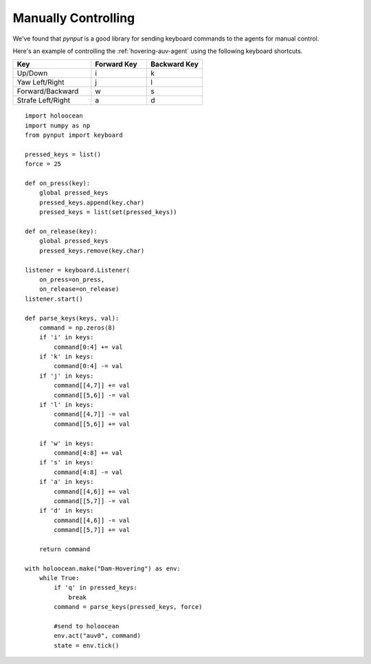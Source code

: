 Manually Controlling
====================

We've found that `pynput` is a good library for sending keyboard commands to the agents for manual control.

Here's an example of controlling the :ref:`hovering-auv-agent` using the following keyboard shortcuts.

.. list-table::
   :widths: 35 25 25
   :header-rows: 1

   * - Key
     - Forward Key
     - Backward Key
   * - Up/Down
     - i
     - k
   * - Yaw Left/Right
     - j
     - l
   * - Forward/Backward
     - w
     - s
   * - Strafe Left/Right
     - a
     - d

::

    import holoocean
    import numpy as np
    from pynput import keyboard

    pressed_keys = list()
    force = 25

    def on_press(key):
        global pressed_keys
        pressed_keys.append(key.char)
        pressed_keys = list(set(pressed_keys))

    def on_release(key):
        global pressed_keys
        pressed_keys.remove(key.char)

    listener = keyboard.Listener(
        on_press=on_press,
        on_release=on_release)
    listener.start()

    def parse_keys(keys, val):
        command = np.zeros(8)
        if 'i' in keys:
            command[0:4] += val
        if 'k' in keys:
            command[0:4] -= val
        if 'j' in keys:
            command[[4,7]] += val
            command[[5,6]] -= val
        if 'l' in keys:
            command[[4,7]] -= val
            command[[5,6]] += val

        if 'w' in keys:
            command[4:8] += val
        if 's' in keys:
            command[4:8] -= val
        if 'a' in keys:
            command[[4,6]] += val
            command[[5,7]] -= val
        if 'd' in keys:
            command[[4,6]] -= val
            command[[5,7]] += val

        return command

    with holoocean.make("Dam-Hovering") as env:
        while True:
            if 'q' in pressed_keys:
                break
            command = parse_keys(pressed_keys, force)

            #send to holoocean
            env.act("auv0", command)
            state = env.tick()